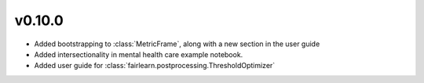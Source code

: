v0.10.0
=======

* Added bootstrapping to :class:`MetricFrame`, along with a new section
  in the user guide
* Added intersectionality in mental health care example notebook.
* Added user guide for :class:`fairlearn.postprocessing.ThresholdOptimizer`
